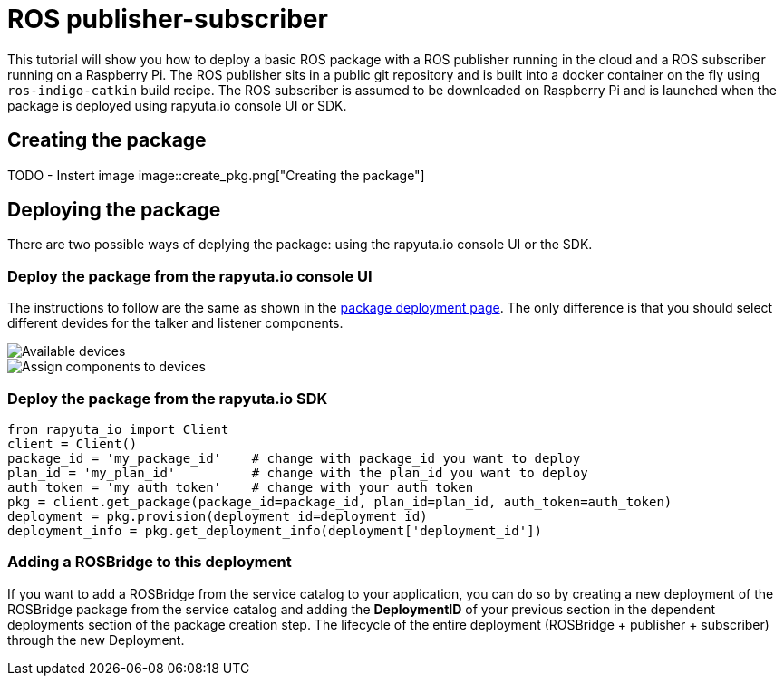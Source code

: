 = ROS publisher-subscriber

This tutorial will show you how to deploy a basic ROS package with a ROS publisher running in the cloud and a ROS subscriber running on a Raspberry Pi. 
The ROS publisher sits in a public git repository and is built into a docker container on the fly using `ros-indigo-catkin` build recipe.
The ROS subscriber is assumed to be downloaded on Raspberry Pi and is launched when the package is deployed using rapyuta.io console UI or SDK.

== Creating the package

TODO - Instert image
image::create_pkg.png["Creating the package"]

== Deploying the package
There are two possible ways of deplying the package: using the rapyuta.io console UI or the SDK.

=== Deploy the package from the rapyuta.io console UI
The instructions to follow are the same as shown in the link:../../getting_started/deploying_package.html[package deployment page]. The only difference
is that you should select different devides for the talker and listener components.

image::deploy_1.png["Available devices"]
image::deploy_2.png["Assign components to devices"]

=== Deploy the package from the rapyuta.io SDK
[source,python]
from rapyuta_io import Client
client = Client()
package_id = 'my_package_id'    # change with package_id you want to deploy
plan_id = 'my_plan_id'          # change with the plan_id you want to deploy
auth_token = 'my_auth_token'    # change with your auth_token
pkg = client.get_package(package_id=package_id, plan_id=plan_id, auth_token=auth_token)
deployment = pkg.provision(deployment_id=deployment_id)
deployment_info = pkg.get_deployment_info(deployment['deployment_id'])

=== Adding a ROSBridge to this deployment
If you want to add a ROSBridge from the service catalog to your application, you can do so by creating a new deployment of the ROSBridge package from the
service catalog and adding the *DeploymentID* of your previous section in the dependent deployments section of the package creation step. The lifecycle
of the entire deployment (ROSBridge + publisher + subscriber) through the new Deployment.
